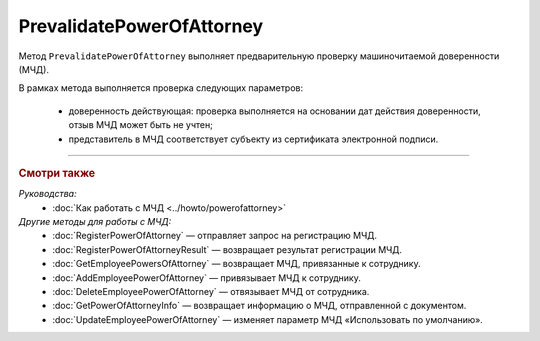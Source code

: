 PrevalidatePowerOfAttorney
==========================

Метод ``PrevalidatePowerOfAttorney`` выполняет предварительную проверку машиночитаемой доверенности (МЧД).

.. http:post:: /PrevalidatePowerOfAttorney

	:queryparam boxId: идентификатор ящика организации.
	:queryparam registrationNumber: регистрационный номер МЧД.
	:queryparam issuerInn: ИНН доверителя.

	:requestheader Authorization: данные, необходимые для :doc:`авторизации <../Authorization>`.

	:request Body: Тело запроса должно содержать данные для проверки МЧД, представленные структурой :doc:`../proto/PowerOfAttorneyPrevalidateRequest`.

	:statuscode 200: операция успешно завершена.
	:statuscode 400: данные в запросе имеют неверный формат или отсутствуют обязательные параметры.
	:statuscode 401: в запросе отсутствует HTTP-заголовок ``Authorization`` или в этом заголовке содержатся некорректные авторизационные данные.
	:statuscode 402: у организации с указанным идентификатором ``boxId`` закончилась подписка на API.
	:statuscode 403: доступ к ящику с предоставленным авторизационным токеном запрещен.
	:statuscode 404: не найден ящик с указанным идентификатором или не найдена МЧД для сотрудника.
	:statuscode 405: используется неподходящий HTTP-метод.
	:statuscode 500: при обработке запроса возникла непредвиденная ошибка.

	:response Body: Тело ответа содержит результат проверки МЧД, представленный структурой ``PowerOfAttorneyPrevalidateResult``:

		.. code-block:: protobuf

		    message PowerOfAttorneyPrevalidateResult {
		        required PowerOfAttorneyValidationStatus PrevalidateStatus = 1;
		    }

		..

		- ``PrevalidateStatus`` — статус проверки, представленный структурой :doc:`../proto/PowerOfAttorneyValidationStatus`.
		
В рамках метода выполняется проверка следующих параметров:

	- доверенность действующая: проверка выполняется на основании дат действия доверенности, отзыв МЧД может быть не учтен;
	- представитель в МЧД соответствует субъекту из сертификата электронной подписи.
	
----

.. rubric:: Смотри также

*Руководства:*
	- :doc:`Как работать с МЧД <../howto/powerofattorney>`

*Другие методы для работы с МЧД:*
	- :doc:`RegisterPowerOfAttorney` — отправляет запрос на регистрацию МЧД.
	- :doc:`RegisterPowerOfAttorneyResult` — возвращает результат регистрации МЧД.
	- :doc:`GetEmployeePowersOfAttorney` — возвращает МЧД, привязанные к сотруднику.
	- :doc:`AddEmployeePowerOfAttorney` — привязывает МЧД к сотруднику.
	- :doc:`DeleteEmployeePowerOfAttorney` — отвязывает МЧД от сотрудника.
	- :doc:`GetPowerOfAttorneyInfo` — возвращает информацию о МЧД, отправленной с документом.
	- :doc:`UpdateEmployeePowerOfAttorney` — изменяет параметр МЧД «Использовать по умолчанию».